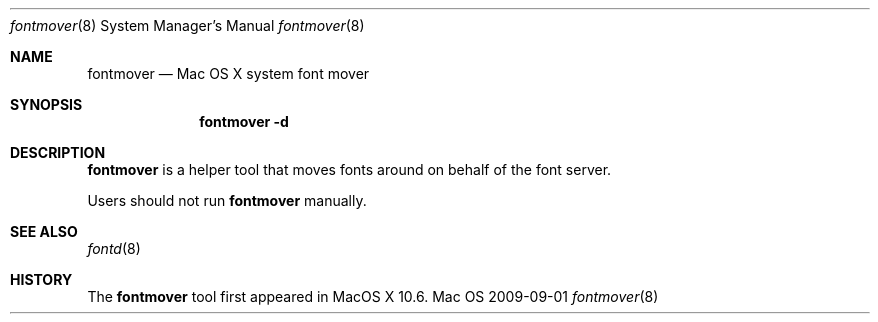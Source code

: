 .\""Copyright (c) 2009-2010 Apple, Inc. All Rights Reserved.
.Dd 2009-09-01
.Dt fontmover 8  
.Os Mac OS X       
.Sh NAME
.Nm fontmover
.Nd Mac OS X system font mover
.Sh SYNOPSIS
.Nm fontmover -d 
.Sh DESCRIPTION
.Nm
is a helper tool that moves fonts around on behalf of the font server.
.Pp
Users should not run 
.Nm 
manually.
.Sh SEE ALSO
.Xr fontd 8
.Sh HISTORY
The \fBfontmover\fR tool first appeared in MacOS X 10.6.

